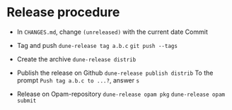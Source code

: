 * Release procedure

- In =CHANGES.md=, change =(unreleased)= with the current date
  Commit

- Tag and push
  =dune-release tag a.b.c=
  =git push --tags=

- Create the archive
  =dune-release distrib=

- Publish the release on Github
  =dune-release publish distrib=
  To the prompt =Push tag a.b.c to ...?=, answer =s=

- Release on Opam-repository
  =dune-release opam pkg=
  =dune-release opam submit=
